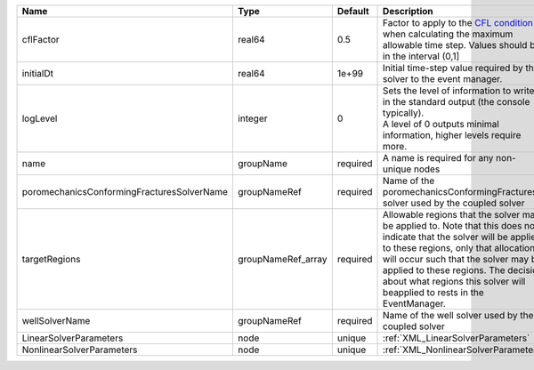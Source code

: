 

========================================== ================== ======== ====================================================================================================================================================================================================================================================================================================================== 
Name                                       Type               Default  Description                                                                                                                                                                                                                                                                                                            
========================================== ================== ======== ====================================================================================================================================================================================================================================================================================================================== 
cflFactor                                  real64             0.5      Factor to apply to the `CFL condition <http://en.wikipedia.org/wiki/Courant-Friedrichs-Lewy_condition>`_ when calculating the maximum allowable time step. Values should be in the interval (0,1]                                                                                                                      
initialDt                                  real64             1e+99    Initial time-step value required by the solver to the event manager.                                                                                                                                                                                                                                                   
logLevel                                   integer            0        | Sets the level of information to write in the standard output (the console typically).                                                                                                                                                                                                                                 
                                                                       | A level of 0 outputs minimal information, higher levels require more.                                                                                                                                                                                                                                                  
name                                       groupName          required A name is required for any non-unique nodes                                                                                                                                                                                                                                                                            
poromechanicsConformingFracturesSolverName groupNameRef       required Name of the poromechanicsConformingFractures solver used by the coupled solver                                                                                                                                                                                                                                         
targetRegions                              groupNameRef_array required Allowable regions that the solver may be applied to. Note that this does not indicate that the solver will be applied to these regions, only that allocation will occur such that the solver may be applied to these regions. The decision about what regions this solver will beapplied to rests in the EventManager. 
wellSolverName                             groupNameRef       required Name of the well solver used by the coupled solver                                                                                                                                                                                                                                                                     
LinearSolverParameters                     node               unique   :ref:`XML_LinearSolverParameters`                                                                                                                                                                                                                                                                                      
NonlinearSolverParameters                  node               unique   :ref:`XML_NonlinearSolverParameters`                                                                                                                                                                                                                                                                                   
========================================== ================== ======== ====================================================================================================================================================================================================================================================================================================================== 


